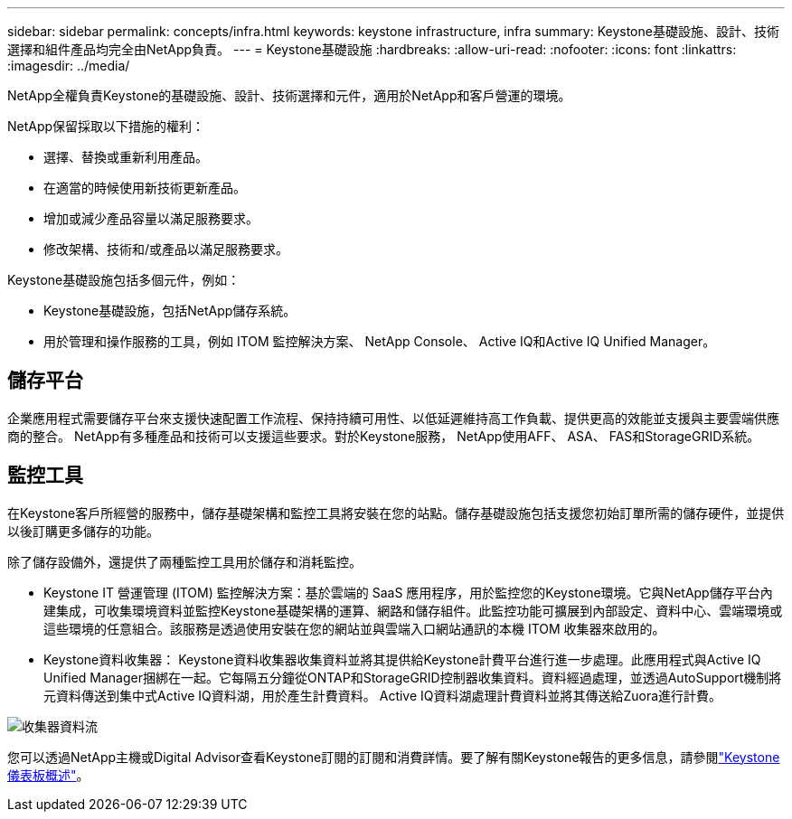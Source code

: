 ---
sidebar: sidebar 
permalink: concepts/infra.html 
keywords: keystone infrastructure, infra 
summary: Keystone基礎設施、設計、技術選擇和組件產品均完全由NetApp負責。 
---
= Keystone基礎設施
:hardbreaks:
:allow-uri-read: 
:nofooter: 
:icons: font
:linkattrs: 
:imagesdir: ../media/


[role="lead"]
NetApp全權負責Keystone的基礎設施、設計、技術選擇和元件，適用於NetApp和客戶營運的環境。

NetApp保留採取以下措施的權利：

* 選擇、替換或重新利用產品。
* 在適當的時候使用新技術更新產品。
* 增加或減少產品容量以滿足服務要求。
* 修改架構、技術和/或產品以滿足服務要求。


Keystone基礎設施包括多個元件，例如：

* Keystone基礎設施，包括NetApp儲存系統。
* 用於管理和操作服務的工具，例如 ITOM 監控解決方案、 NetApp Console、 Active IQ和Active IQ Unified Manager。




== 儲存平台

企業應用程式需要儲存平台來支援快速配置工作流程、保持持續可用性、以低延遲維持高工作負載、提供更高的效能並支援與主要雲端供應商的整合。 NetApp有多種產品和技術可以支援這些要求。對於Keystone服務， NetApp使用AFF、 ASA、 FAS和StorageGRID系統。



== 監控工具

在Keystone客戶所經營的服務中，儲存基礎架構和監控工具將安裝在您的站點。儲存基礎設施包括支援您初始訂單所需的儲存硬件，並提供以後訂購更多儲存的功能。

除了儲存設備外，還提供了兩種監控工具用於儲存和消耗監控。

* Keystone IT 營運管理 (ITOM) 監控解決方案：基於雲端的 SaaS 應用程序，用於監控您的Keystone環境。它與NetApp儲存平台內建集成，可收集環境資料並監控Keystone基礎架構的運算、網路和儲存組件。此監控功能可擴展到內部設定、資料中心、雲端環境或這些環境的任意組合。該服務是透過使用安裝在您的網站並與雲端入口網站通訊的本機 ITOM 收集器來啟用的。
* Keystone資料收集器： Keystone資料收集器收集資料並將其提供給Keystone計費平台進行進一步處理。此應用程式與Active IQ Unified Manager捆綁在一起。它每隔五分鐘從ONTAP和StorageGRID控制器收集資料。資料經過處理，並透過AutoSupport機制將元資料傳送到集中式Active IQ資料湖，用於產生計費資料。  Active IQ資料湖處理計費資料並將其傳送給Zuora進行計費。


image:data-collector-flow.png["收集器資料流"]

您可以透過NetApp主機或Digital Advisor查看Keystone訂閱的訂閱和消費詳情。要了解有關Keystone報告的更多信息，請參閱link:../integrations/dashboard-overview.html["Keystone儀表板概述"]。
